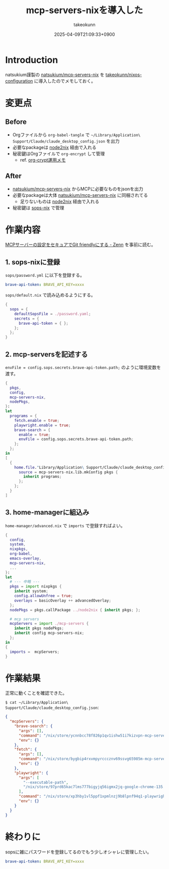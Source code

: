 :PROPERTIES:
:ID:       653CAD86-42DF-4987-9642-D5179B90CA97
:END:
#+TITLE: mcp-servers-nixを導入した
#+AUTHOR: takeokunn
#+DESCRIPTION: description
#+DATE: 2025-04-09T21:09:33+0900
#+HUGO_BASE_DIR: ../../
#+HUGO_CATEGORIES: fleeting
#+HUGO_SECTION: posts/fleeting
#+HUGO_TAGS: fleeting nix mcp
#+HUGO_DRAFT: false
#+STARTUP: fold
* Introduction

natsukium謹製の [[https://github.com/natsukium/mcp-servers-nix][natsukium/mcp-servers-nix]] を [[https://github.com/takeokunn/nixos-configuration][takeokunn/nixos-configuration]] に導入したのでメモしておく。

* 変更点
** Before

- Orgファイルから =org-babel-tangle= で =~/Library/Application\ Support/Claude/claude_desktop_config.json= を出力
- 必要なpackageは [[https://github.com/svanderburg/node2nix][node2nix]] 経由で入れる
- 秘密鍵はOrgファイルで =org-encrypt= して管理
  - ref. [[id:C5A797A4-C474-4CFE-96E8-22C12F609A80][org-crypt運用メモ]]

** After

- [[https://github.com/natsukium/mcp-servers-nix][natsukium/mcp-servers-nix]] からMCPに必要なものをjsonを出力
- 必要なpackageは大体 [[https://github.com/natsukium/mcp-servers-nix][natsukium/mcp-servers-nix]] に同梱されてる
  - 足りないものは [[https://github.com/svanderburg/node2nix][node2nix]] 経由で入れる
- 秘密鍵は [[https://github.com/Mic92/sops-nix][sops-nix]] で管理

* 作業内容

[[https://zenn.dev/natsukium/articles/f010c1ec1c51b2][MCPサーバーの設定をセキュアでGit friendlyにする - Zenn]] を事前に読む。

** 1. sops-nixに登録

=sops/password.yml= に以下を登録する。

#+begin_src yaml
  brave-api-token: BRAVE_API_KEY=xxxx
#+end_src

=sops/default.nix= で読み込めるようにする。

#+begin_src nix
  {
    sops = {
      defaultSopsFile = ./password.yaml;
      secrets = {
        brave-api-token = { };
      };
    };
  }
#+end_src

** 2. mcp-serversを記述する

~envFile = config.sops.secrets.brave-api-token.path;~ のように環境変数を渡す。

#+begin_src nix
  {
    pkgs,
    config,
    mcp-servers-nix,
    nodePkgs,
  }:
  let
    programs = {
      fetch.enable = true;
      playwright.enable = true;
      brave-search = {
        enable = true;
        envFile = config.sops.secrets.brave-api-token.path;
      };
    };
  in
  [
    {
      home.file."Library/Application\ Support/Claude/claude_desktop_config.json" = {
        source = mcp-servers-nix.lib.mkConfig pkgs {
          inherit programs;
        };
      };
    }
  ]
#+end_src

** 3. home-managerに組込み

=home-manager/advanced.nix= で =imports= で登録すればよい。

#+begin_src nix
  {
    config,
    system,
    nixpkgs,
    org-babel,
    emacs-overlay,
    mcp-servers-nix,
    ...
  }:
  let
    # --- 中略 ---
    pkgs = import nixpkgs {
      inherit system;
      config.allowUnfree = true;
      overlays = basicOverlay ++ advancedOverlay;
    };
    nodePkgs = pkgs.callPackage ../node2nix { inherit pkgs; };

    # mcp servers
    mcpServers = import ./mcp-servers {
      inherit pkgs nodePkgs;
      inherit config mcp-servers-nix;
    };
  in
  {
    imports =  mcpServers;
  }
#+end_src
* 作業結果

正常に動くことを確認できた。

[[file:../../static/images/B895E989-CD33-4A5E-967D-66E6DD2F3401.png]]

[[file:../../static/images/B7AFBD4E-D4F3-49E8-A809-DEA091F5B3B0.png]]

=$ cat ~/Library/Application\ Support/Claude/claude_desktop_config.json=:

#+begin_src json
  {
    "mcpServers": {
      "brave-search": {
        "args": [],
        "command": "/nix/store/ycnnbcc78f826p1qv1ishw51i7kizvpn-mcp-server-brave-search/bin/mcp-server-brave-search",
        "env": {}
      },
      "fetch": {
        "args": [],
        "command": "/nix/store/bygbip4rxvmpyrcccznv69ssvg65985m-mcp-server-fetch-2025.3.28/bin/mcp-server-fetch",
        "env": {}
      },
      "playwright": {
        "args": [
          "--executable-path",
          "/nix/store/97prd65kac7lms777bigyjq56igmx2jq-google-chrome-135.0.7049.42/bin/google-chrome-stable"
        ],
        "command": "/nix/store/xp3hby1vl5ppf1xpmlnzj9b8lpnf94q1-playwright-mcp-0.0.9/bin/mcp-server-playwright",
        "env": {}
      }
    }
  }
#+end_src
* 終わりに

sopsに雑にパスワードを登録してるのでもう少しオシャレに管理したい。

#+begin_src yaml
  brave-api-token: BRAVE_API_KEY=xxxx
#+end_src
